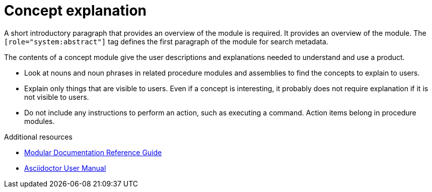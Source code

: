
[id="con-concept-explanation_{context}"]

= Concept explanation

[role="system:abstract"]
A short introductory paragraph that provides an overview of the module is required.
It provides an overview of the module. The `[role="system:abstract"]` tag defines the first paragraph of the module for search metadata.

The contents of a concept module give the user descriptions and explanations needed to understand and use a product.

* Look at nouns and noun phrases in related procedure modules and assemblies to find the concepts to explain to users.
* Explain only things that are visible to users. Even if a concept is interesting, it probably does not require explanation if it is not visible to users.
* Do not include any instructions to perform an action, such as executing a command. Action items belong in procedure modules.

[role="system:additional-resources"]
.Additional resources
// An optional bulleted list of links to other material closely related to the contents of the concept module.

* link:https://github.com/redhat-documentation/modular-docs#modular-documentation-reference-guide[Modular Documentation Reference Guide]
* link:https://asciidoctor.org/docs/user-manual/[Asciidoctor User Manual]
